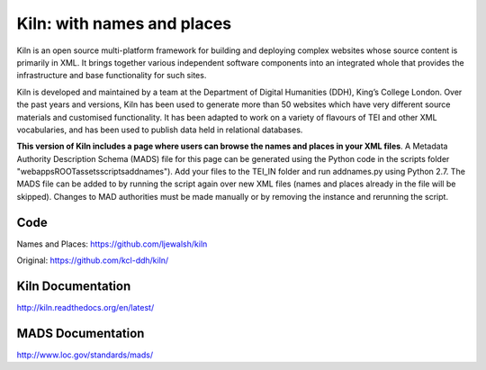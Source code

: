 Kiln: with names and places
===========================

Kiln is an open source multi-platform framework for building and deploying
complex websites whose source content is primarily in XML. It brings together
various independent software components into an integrated whole that provides
the infrastructure and base functionality for such sites.

Kiln is developed and maintained by a team at the Department of
Digital Humanities (DDH), King’s College London. Over the past years
and versions, Kiln has been used to generate more than 50 websites
which have very different source materials and customised
functionality. It has been adapted to work on a variety of flavours of
TEI and other XML vocabularies, and has been used to publish data held
in relational databases.

**This version of Kiln includes a page where users can browse the names and 
places in your XML files**. A Metadata Authority Description Schema (MADS) 
file for this page can be generated using the Python code in the scripts folder
"\webapps\ROOT\assets\scripts\addnames"). Add your files to the TEI_IN folder 
and run addnames.py using Python 2.7. The MADS file can be added to by running
the script again over new XML files (names and places already in the file will 
be skipped). Changes to MAD authorities must be made manually or by removing 
the instance and rerunning the script.

Code
----

Names and Places: https://github.com/ljewalsh/kiln

Original: https://github.com/kcl-ddh/kiln/

Kiln Documentation
------------------

http://kiln.readthedocs.org/en/latest/

MADS Documentation
------------------
http://www.loc.gov/standards/mads/